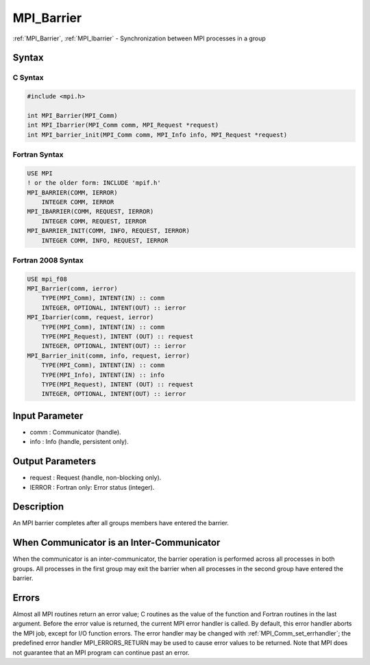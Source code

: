 .. _mpi_barrier:

MPI_Barrier
===========

.. include_body

:ref:`MPI_Barrier`, :ref:`MPI_Ibarrier` - Synchronization between MPI processes in a
group

Syntax
------

C Syntax
^^^^^^^^

.. code:: C

   #include <mpi.h>

   int MPI_Barrier(MPI_Comm)
   int MPI_Ibarrier(MPI_Comm comm, MPI_Request *request)
   int MPI_barrier_init(MPI_Comm comm, MPI_Info info, MPI_Request *request)

Fortran Syntax
^^^^^^^^^^^^^^

.. code:: Fortran

   USE MPI
   ! or the older form: INCLUDE 'mpif.h'
   MPI_BARRIER(COMM, IERROR)
       INTEGER COMM, IERROR
   MPI_IBARRIER(COMM, REQUEST, IERROR)
       INTEGER COMM, REQUEST, IERROR
   MPI_BARRIER_INIT(COMM, INFO, REQUEST, IERROR)
       INTEGER COMM, INFO, REQUEST, IERROR

Fortran 2008 Syntax
^^^^^^^^^^^^^^^^^^^

.. code:: Fortran

   USE mpi_f08
   MPI_Barrier(comm, ierror)
       TYPE(MPI_Comm), INTENT(IN) :: comm
       INTEGER, OPTIONAL, INTENT(OUT) :: ierror
   MPI_Ibarrier(comm, request, ierror)
       TYPE(MPI_Comm), INTENT(IN) :: comm
       TYPE(MPI_Request), INTENT (OUT) :: request
       INTEGER, OPTIONAL, INTENT(OUT) :: ierror
   MPI_Barrier_init(comm, info, request, ierror)
       TYPE(MPI_Comm), INTENT(IN) :: comm
       TYPE(MPI_Info), INTENT(IN) :: info
       TYPE(MPI_Request), INTENT (OUT) :: request
       INTEGER, OPTIONAL, INTENT(OUT) :: ierror

Input Parameter
---------------

-  comm : Communicator (handle).
-  info : Info (handle, persistent only).

Output Parameters
-----------------

-  request : Request (handle, non-blocking only).
-  IERROR : Fortran only: Error status (integer).

Description
-----------

An MPI barrier completes after all groups members have entered the
barrier.

When Communicator is an Inter-Communicator
------------------------------------------

When the communicator is an inter-communicator, the barrier operation is
performed across all processes in both groups. All processes in the
first group may exit the barrier when all processes in the second group
have entered the barrier.

Errors
------

Almost all MPI routines return an error value; C routines as the value
of the function and Fortran routines in the last argument. Before the
error value is returned, the current MPI error handler is called. By
default, this error handler aborts the MPI job, except for I/O function
errors. The error handler may be changed with :ref:`MPI_Comm_set_errhandler`;
the predefined error handler MPI_ERRORS_RETURN may be used to cause
error values to be returned. Note that MPI does not guarantee that an
MPI program can continue past an error.


.. seealso:: :ref:`MPI_Bcast`
